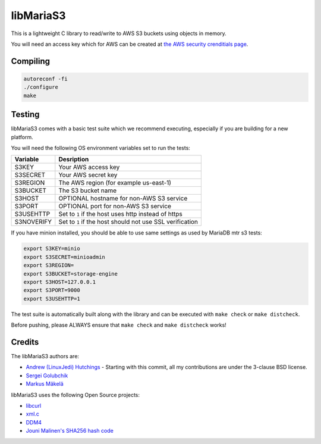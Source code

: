 libMariaS3
==========

.. image:: https://readthedocs.org/projects/libmarias3/badge/?version=latest
   :target: https://libmarias3.readthedocs.io/en/latest/?badge=latest
   :alt: Documentation Status

This is a lightweight C library to read/write to AWS S3 buckets using objects in memory.

You will need an access key which for AWS can be created at `the AWS security crenditials page <https://console.aws.amazon.com/iam/home?#/security_credentials>`_.

Compiling
---------

.. code-block:: bash

   autoreconf -fi
   ./configure
   make

Testing
-------

libMariaS3 comes with a basic test suite which we recommend executing, especially if you are building for a new platform.

You will need the following OS environment variables set to run the tests:

+------------+----------------------------------------------------------+
| Variable   | Desription                                               |
+============+==========================================================+
| S3KEY      | Your AWS access key                                      |
+------------+----------------------------------------------------------+
| S3SECRET   | Your AWS secret key                                      |
+------------+----------------------------------------------------------+
| S3REGION   | The AWS region (for example us-east-1)                   |
+------------+----------------------------------------------------------+
| S3BUCKET   | The S3 bucket name                                       |
+------------+----------------------------------------------------------+
| S3HOST     | OPTIONAL hostname for non-AWS S3 service                 |
+------------+----------------------------------------------------------+
| S3PORT     | OPTIONAL port for non-AWS S3 service                     |
+------------+----------------------------------------------------------+
| S3USEHTTP  | Set to ``1`` if the host uses http instead of https      |
+------------+----------------------------------------------------------+
| S3NOVERIFY | Set to ``1`` if the host should not use SSL verification |
+------------+----------------------------------------------------------+

If you have minion installed, you should be able to use same settings as used by
MariaDB mtr s3 tests:

.. code-block:: bash

   export S3KEY=minio
   export S3SECRET=minioadmin
   export S3REGION=
   export S3BUCKET=storage-engine
   export S3HOST=127.0.0.1
   export S3PORT=9000
   export S3USEHTTP=1

The test suite is automatically built along with the library and can be executed with ``make check`` or ``make distcheck``.

Before pushing, please ALWAYS ensure that ``make check`` and ``make distcheck`` works!


Credits
-------

The libMariaS3 authors are:

* `Andrew (LinuxJedi) Hutchings <mailto:andrew@linuxjedi.co.uk>`_
  - Starting with this commit, all my contributions are under the 3-clause BSD license.
* `Sergei Golubchik <mailto:sergei@mariadb.com>`_
* `Markus Mäkelä <markus.makela@mariadb.com>`_

libMariaS3 uses the following Open Source projects:

* `libcurl <https://curl.haxx.se/>`_
* `xml.c <https://github.com/ooxi/xml.c/>`_
* `DDM4 <https://github.com/TangentOrg/ddm4>`_
* `Jouni Malinen's SHA256 hash code <j@w1.fi>`_
